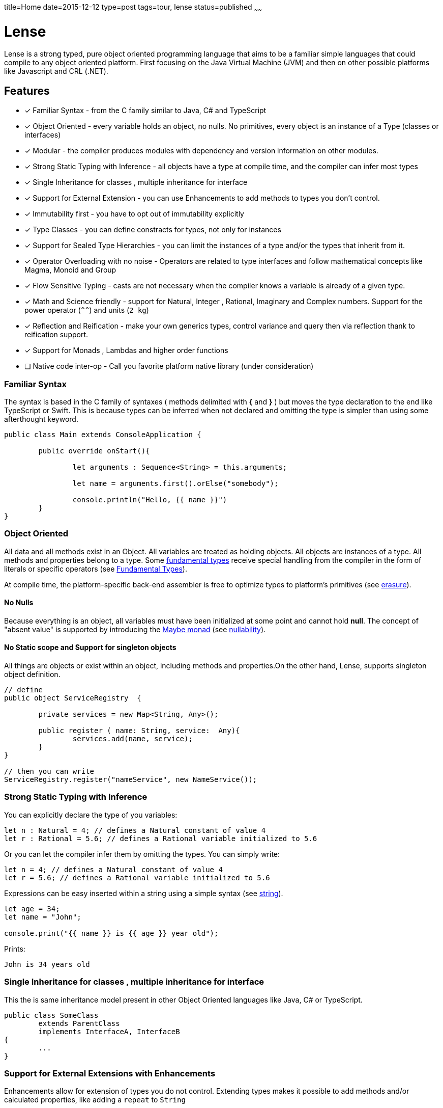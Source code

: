 title=Home
date=2015-12-12
type=post
tags=tour, lense
status=published
~~~~~~

= Lense

Lense is a strong typed, pure object oriented programming language that aims to be a familiar simple languages that could compile to any object oriented platform. First  focusing on the Java Virtual Machine (JVM) and then on other possible platforms like Javascript and CRL (.NET).

== Features

* [x] Familiar Syntax - from the C family similar to Java, C# and TypeScript 
* [x] Object Oriented - every variable holds an object, no nulls. No primitives, every object is an instance of a Type (classes or interfaces)
* [x] Modular - the compiler produces modules with dependency and version information on other modules.
* [x] Strong Static Typing with Inference - all objects have a type at compile time, and the compiler can infer most types
* [x] Single Inheritance for classes , multiple inheritance for interface
* [x] Support for External Extension - you can use Enhancements to add methods to types you don't control.
* [x] Immutability first - you have to opt out of immutability explicitly 
* [x] Type Classes - you can define constracts for types, not only for instances
* [x] Support for Sealed Type Hierarchies - you can limit the instances of a type and/or the types that inherit from it.
* [x] Operator Overloading with no noise - Operators are related to type interfaces and follow mathematical concepts like Magma, Monoid and Group
* [x] Flow Sensitive Typing - casts are not necessary when the compiler  knows a variable is already of a given type.
* [x] Math and Science friendly - support for Natural, Integer , Rational, Imaginary and Complex numbers. Support for the power operator (`^^`) and units (`2 kg`) 
* [x] Reflection and Reification - make your own generics types, control variance and query then via reflection  thank to reification support.
* [x] Support for Monads , Lambdas and higher order functions
* [ ] Native code inter-op - Call you favorite platform native library (under consideration)

[[Familiar_Syntax]]
=== Familiar Syntax 
The syntax is based in the C family of syntaxes  ( methods delimited with *{* and *}* ) but moves the type declaration to the end like TypeScript or Swift. 
This is because types can be inferred when not declared and omitting the type is simpler than using some afterthought keyword. 

[source, lense]
----
public class Main extends ConsoleApplication { 
	
	public override onStart(){
		
		let arguments : Sequence<String> = this.arguments;
		
		let name = arguments.first().orElse("somebody");
	
		console.println("Hello, {{ name }}")
	}
}
----

=== Object Oriented

All data and all methods exist in an Object. All variables are treated as holding objects. All objects are instances of a type. All methods and properties belong to a type.  Some link:glossary.html#fundamentalType[fundamental types] receive special handling from the compiler in the form of literals or specific operators (see link:fundamental.html[Fundamental Types]). 

At compile time, the platform-specific  back-end assembler is free to optimize types to platform's primitives (see link:erasure.html[erasure]).

==== No Nulls

Because everything is an object, all variables must have been initialized at some point and cannot hold *null*. The concept of "absent value" is supported by introducing the link:monads.html[Maybe monad] (see link:nullability.html[nullability]).

==== No Static scope and Support for singleton objects

All things are objects or exist within an object, including methods and properties.On the other hand, Lense, supports singleton object definition.

[source, lense]
----
// define
public object ServiceRegistry  { 
	
	private services = new Map<String, Any>(); 
	
	public register ( name: String, service:  Any){
		services.add(name, service);
	}
}

// then you can write
ServiceRegistry.register("nameService", new NameService());
----

=== Strong Static Typing with Inference

You can explicitly declare the type of you variables:

[source, lense]
----
let n : Natural = 4; // defines a Natural constant of value 4
let r : Rational = 5.6; // defines a Rational variable initialized to 5.6
----

Or you can let the compiler infer them by omitting the types. You can simply write:

[source, lense]
----
let n = 4; // defines a Natural constant of value 4
let r = 5.6; // defines a Rational variable initialized to 5.6
----

Expressions can be easy inserted within a string using a simple syntax (see link:strings.html[string]).

[source, lense]
----
let age = 34;
let name = "John";

console.print("{{ name }} is {{ age }} year old");
----

Prints:

[source, console]
----
John is 34 years old
----

=== Single Inheritance for classes , multiple inheritance for interface

This the is same inheritance model present in other Object Oriented languages like Java, C# or TypeScript. 

[source, lense]
----

public class SomeClass 
	extends ParentClass 
	implements InterfaceA, InterfaceB 
{
	...
}

----

=== Support for External Extensions with Enhancements

Enhancements allow for extension of types you do not control. Extending types makes it possible to add methods and/or calculated properties, like adding a `repeat` to `String`

[source, lense]
----
// define
public enhancement StringRepetition extends String {
	
	public String repeat(n : Natural){
		mutable let repetition = this;
		
		for ( i in 0..n ){
			repetition = repetition ++ repetition;
		}
		
		return repetition;
	}
}

// use like 

let santaHello = "ho".repeat(3); 
assert ( "hohoho" == santaHello);
----

After defining the enhancement the `repeat` method is available to call on `String` even though it is not defined in the `String` class.
This functionality is closely related to Extension Methods in C#, Gosu or Kotlin but without recurring to the concept of `static`.

=== Immutability first

Lense is designed with immutability in mind so types are immutable by default. You must opt in for mutability. 

==== In Local Variables

The declaration of constants is preferred and is the default

[source, lense]
----
let n  = 4; // defines an imutable variable of value 4

n = 3; // compilation error. constants are immutable

----

To produce a mutable variable you must declare it explicitly

[source, lense]
----
mutable let r  = 5.6; // defines a mutable variable initialized with value 5.6

r = 4.2; // ok, variables can change value.

----

==== In Types

By default a classe is immutable.

[source, lense]
----

public class Fraction {

	public constructor(
		private numerator : Integer;
		private denominator : Integer;
	){}
	
	public multiply (other : Fraction) : Fraction {
		return new Fraction( 
			this.numerator * other.denominator, 
			other.numerator * this.denominator, 
		);
	}
	
	public invert(){
		// try to invert values in place
		let numerator = this.numerator;
		this.numerator = this.denominator; // compilation error
		this.denominator = this.numerator; // compilation error
	}
}

----

A better design is to return a new object that is the result of the operation.

[source, lense]
----

public class Fraction {

	public constructor(
		private numerator : Integer;
		private denominator : Integer;
	){}
	
	public multiply (other : Fraction) : Fraction {
		return new Fraction( 
			this.numerator * other.denominator, 
			other.numerator * this.denominator, 
		);
	}
	
	public invert(){
		return new Fraction(this.denominator,this.numerator);
	}
}

----

But some time we need simple property bags 

[source, lense]
----

public class Client {

	public constructor(
		public name : String;
		public country : String;
	){}
	
}

let john = new Client("John", "France");

// john moved to Italy

john.country = "Italy"; // compilation error

----

Since the default is immutability it is not possible to modify the country. We need to opt in for mutability:

[source, lense]
----

public mutable class Client {

	public constructor(
		public name : String;
		public mutable country : String;
	);
	
}

let john = new Client("John", "France");

// john moved to Italy

john.country = "Italy"; // ok

----

Note that making a property mutable also required to mark the class as mutable.

=== Support for Sealed Algebraic Type Hierarchies

With Sealed Algebraic Type Hierarchies you can define a type Hierarchy that cannot be extended out side of you code.
First you define your types using the `is - case` syntax. Use `is` to enumerate the hierarchy types and `case` to mark a type belongs to the hierarchy.

[source, lense]
----

public abstract class Node is Branch , Leaf {

}

public case class Branch extends Node {
	...
}

public case class Leaf extends Node {
	...
}
----

Then, is some on else tries to create another type in the hierarchy, an error is raised:

[source, lense]
----
public case class Other extends Node { // compilation error
	...
}
----

Algebraic types can be used together with `switch` , like so :

[source, lense]
----

public void gatherElements (node : Node, list : List<Object>){
	switch (node){
		case is Branch {
			// recursive call
			gatherElements (node.left , list);
			gatherElements (node.right , list);
		}
		case is Leaf {
			list.add(node.element);
		}
	}
}

----

Due to sealed algebraic types hierarchies the compiler knows no other options exist, so it does not complains about a missing `default` clause.
Cast is not necessary due to flow sensitive typing.

=== Flow Sensitive Typing

Casting is reduced with the introduction of flow sensitive typing:

[source, lense]
----

public class SomeClass {
	
	private innerValue: Natural;
	
	public equalsTo(other: Any) : Boolean {
		return other is SomeClass && other.innerValue == this.innerValue;
	}
	
	// other methods omitted
}
----

Notice how the cast when accessing `other.innerValue` is not needed. The program just checked `other` is of the correct type, so the compiler includes the cast implicitly.

=== Operator Overloading with no noise

Operators symbols are predefined and associated with specific interfaces so classes like numbers and strings can use operators.However defining you own operator symbol is not allowed in order to maintain the code simple to read and avoid symbolic noise. The use of interfaces to define operations follows an algebraic structure paradigm so the compiler can reason about the operations (example : altering the order of operations to enhance performance if the operation is commutative)

Support to Rational, Imaginary and Complex numbers. It is important for Lense that all these numeric types are supported even if the performance is not optimal. Peformance is a problem for the runtime , not the language. In Lense expression of intention is more important that performance.

[source, lense]
----
let n : Natural = 3; // numbers are naturals by default. naturals are non negative
let d : Integer = -2; // integer holds negative whole numbers 

let r : Rational = -1.5; // decimal literals are rational numbers by default.

if (r == n/d ){
	// this will be true, because whole division always produces a Rational
	// and numbers are compared by value independently of type.
}

let img : Imaginary = 4i;
let complex = n + img;

if (complex == 3 + 4i){
	// this will be true because n==3 and img ==4i
	// and numbers are compared by value independently of type.
}

// you can use the power operator even to take roots
let distance = (x^^2 + y^^2) ^^ 1/2;  
----

Lense also supports link:interval.html[Intervals and Ranges]. 

[source, lense]
----
for ( x in 3..7 ){ // iterate a range
	// iterate from 3 to 7
}

if ( x in |[ 3 , 7)| ){
	// test if x is >= 3 and < 7
}
----

=== Math and Science friendly 

Lense enables handling all major algebraic structures like Naturals, Integers, Rational , Imaginary and Complex numbers while also supporting IEEE Float numbers. Operations are defined using concepts like Magma, Groups and Ring.

Lense also enables juxtaposition that enables writing things like:

[source, lense]
----

let a : Complex = 3 - 4i;
let b : Complex = 3 + 4i;

assert ( 5 == (a * b) ^^ 0.5 );

assert ( -1 == i ^^ 2);

let q : Quaternion = 2k + 3j + 5i + 8;

assert ( new Quaternion(8,5,3,2) == q);

assert ( -1 == j ^^ 2);
assert ( -1 == k ^^ 2);

let time = 2s; // you can write with no spaces
let distance = 2 km; // or with spaces

let velocity = distance / time;

assert(  1 km/s  == velocity );
assert( velocity is Measure);
----

=== Modular

Lense is Modular. The compiler merges code and meta information into a "module bundle" (think .jar or .dll) with information about their respective dependencies. This  allows for the runtime to determine the modules that are needed for a given module to run.

[source, lense]
----
module my.application 1.2.0 {

	require other.some.library 1.0.0;
	require other.some.other.library 1.3.5;
	
	export my.application.api;
	export my.application.api.data;
}
----

=== Reflection and Reification

Generics are reified and the type information of the generic type parameters can be inspected at runtime. This is really works well with link:constructors.html[constructors] that can control the correct instance to return:

[source, lense]
----
public class Bag<T> { 

	constructor (){
		if (T is Boolean){
			return new BooleanBag(); // optimized bag for booleans
		}
		return new ObjectBag<T>();
	}
}

class BooleanBag extends Bag<Boolean>{
	...
}

class ObjectBag<T> extends Bag<T>{
	...
}
----

Types can have generic parameters and these parameters can declare their intended variance on site. 

[source, lense]
----
public interface Sequence<out T> { ... }

public interface Validator<in T> { ... }
----

=== Support for lambdas and higher order functions

Lense supports functional programming with lambdas:

[source, lense]
----
let first100EvenNumbers = 0..100.map( i => i*2); 
----

=== Native code inter-op (under consideration)

Lense can interact with the platform native language like Java or Javascript. 

[source, lense]
----
import native(java) java.lang.System;
import native(java) java.time.Duration;

public class StopWatch {
	
	private mutable mark : Int64 = 0;
	
	public start(){
		// invoke java and automatically convert long to Int64
		mark = System.currentTimeMillis​(); 
	}
	
	public stop() : Duration{
		// invoke java 
		return Duration.ofMillis(System.currentTimeMillis​() - mark); 
	}
}
----


=== Innovative

Constructors act like factory methods. A class is a factory and constructors really construct the object (not only initialize it). 
All calls to create new objects are calls to factory methods present in an object thus enforcing the *static factory method* design pattern out-of the box. 

Meta classes allow to program methods that apply to classes instead of instances, like operators.

Enhancements allow you to add methods in classes that originally did not support them.